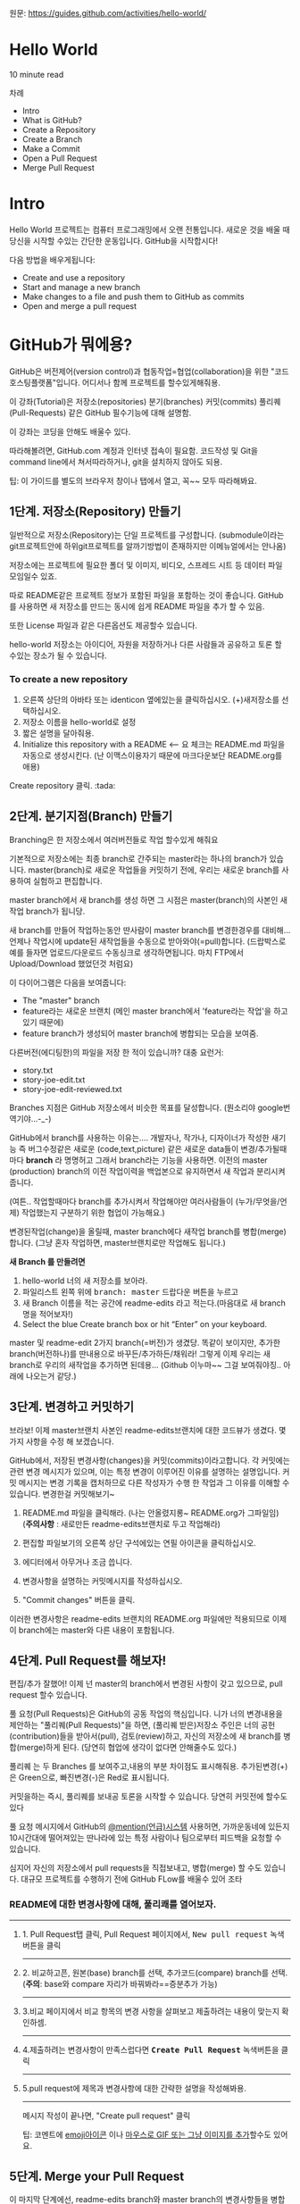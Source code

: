 원문: https://guides.github.com/activities/hello-world/

* Hello World
10 minute read

차례
 + Intro
 + What is GitHub?
 + Create a Repository
 + Create a Branch
 + Make a Commit
 + Open a Pull Request
 + Merge Pull Request

* Intro
# The Hello World project is a time-honored tradition in computer programming.
# It is a simple exercise that gets you started when learning something new.
# Let’s get started with GitHub!
Hello World 프로젝트는 컴퓨터 프로그래밍에서 오랜 전통입니다.
새로운 것을 배울 때 당신을 시작할 수있는 간단한 운동입니다.
GitHub을 시작합시다!

# You’ll learn how to:
다음 방법을 배우게됩니다:
 + Create and use a repository
 + Start and manage a new branch
 + Make changes to a file and push them to GitHub as commits
 + Open and merge a pull request

# What is GitHub?
* *GitHub가 뭐에용?*

# GitHub is a code hosting platform for version control and collaboration.
# It lets you and others work together on projects from anywhere.
GitHub은 버전제어(version control)과 협동작업=협업(collaboration)을 위한 "코드호스팅플랫폼"입니다.
어디서나 함께 프로젝트를 할수있게해줘용.

# This tutorial teaches you GitHub essentials like repositories, branches, commits, and Pull Requests.
# You’ll create your own Hello World repository and learn GitHub’s Pull Request workflow, a popular way to create and review code.
이 강좌(Tutorial)은
저장소(repositories) 분기(branches) 커밋(commits)
풀리퀘(Pull-Requests) 같은 GitHub 필수기능에 대해 설명함.

# No coding necessary
이 강좌는 코딩을 안해도 배울수 있다.

# To complete this tutorial, you need a GitHub.com account and Internet access.
# You don’t need to know how to code, use the command line, or install Git (the version control software GitHub is built on).
따라해볼려면, GitHub.com 계정과 인터넷 접속이 필요함.
코드작성 및 Git을 command line에서 쳐서따라하거나, git을 설치하지 않아도 되용.

    # Tip: Open this guide in a separate browser window (or tab) so
    # you can see it while you complete the steps in the tutorial.
    팁: 이 가이드를 별도의 브라우저 창이나 탭에서 열고, 꼭~~ 모두 따라해봐요.

# ** Step 1. Create a Repository
** 1단계. 저장소(Repository) 만들기
  # A repository is usually used to organize a single project.
  # Repositories can contain folders and files, images, videos, spreadsheets, and data sets – anything your project needs.
  # We recommend including a README, or a file with information about your project.
  # GitHub makes it easy to add one at the same time you create your new repository.
  # It also offers other common options such as a license file.
일반적으로 저장소(Repository)는 단일 프로젝트를
구성합니다. (submodule이라는 git프로젝트안에 하위git프로젝트를
알까기방법이 존재하지만 이메뉴얼에서는 안나옴)

저장소에는 프로젝트에 필요한 폴더 및 이미지, 비디오, 스프레드 시트 등
데이터 파일 모임일수 있죠.

따로 README같은 프로젝트 정보가 포함된 파일을 포함하는 것이 좋습니다.
GitHub를 사용하면 새 저장소를 만드는 동시에 쉽게 README 파일을 추가 할
수 있음.

또한 License 파일과 같은 다른옵션도 제공할수 있습니다.

# Your "hello-world" repository can be a place where you store ideas,
# resources, or even share and discuss things with others.
hello-world 저장소는
아이디어, 자원을 저장하거나 다른 사람들과 공유하고 토론 할 수있는 장소가 될 수 있습니다.

*** To create a new repository

   # 1. In the upper right corner, next to your avatar or identicon,
   # click and then select New repository.
   # 2. Name your repository hello-world.
   # 3. Write a short description.
    1. 오른쪽 상단의 아바타 또는 identicon 옆에있는을 클릭하십시오.
       (+)새저장소를 선택하십시오.
    2. 저장소 이름을 hello-world로 설정
    3. 짧은 설명을 달아줘용.
    4. Initialize this repository with a README <-- 요 체크는 README.md 파일을
       자동으로 생성시킨다.
       (난 이맥스이용자기 때문에 마크다운보단 README.org를 애용)

[[file:./images/create-new-repo.png]]

# Click Create repository. :tada:
Create repository 클릭. :tada:

# ** Step 2. Create a Branch
** 2단계. 분기지점(Branch) 만들기

# Branching is the way to work on different versions of a repository
# at one time.
Branching은 한 저장소에서 여러버전들로 작업 할수있게 해줘요

# By default your repository has one branch named master which is considered to be the definitive branch.
# We use branches to experiment and make edits before committing them to master.
기본적으로 저장소에는 최종 branch로 간주되는 master라는 하나의 branch가 있습니다.
master(branch)로 새로운 작업들을 커밋하기 전에, 우리는 새로운 branch를 사용하여 실험하고 편집합니다.

# When you create a branch off the master branch, you’re making a copy, or snapshot, of master as it was at that point in time.
# If someone else made changes to the master branch while you were working on your branch, you could pull in those updates.
master branch에서 새 branch를 생성 하면 그 시점은 master(branch)의 사본인 새작업 branch가 됩니당.

새 branch를 만들어 작업하는동안 딴사람이 master branch를 변경한경우를 대비해...
언제나 작업시에 update된 새작업들을 수동으로 받아와야(=pull)합니다.
(드랍박스로 예를 들자면 업로드/다운로드 수동싱크로 생각하면됩니다.
마치 FTP에서 Upload/Download 했었던것 처럼요)

# This diagram shows:
이 다이어그램은 다음을 보여줍니다:

 # + The master branch
 # + A new branch called feature (because we’re doing ‘feature work’ on this branch)
 # + The journey that feature takes before it’s merged into master
 + The "master" branch
 + feature라는 새로운 브랜치
   (메인 master branch에서 'feature라는 작업'을 하고있기 때문에)
 + feature branch가 생성되어 master branch에 병합되는 모습을 보여줌.

[[file:./images/branching.png]]

# Have you ever saved different versions of a file? Something like:
다른버전(에디팅한)의 파일을 저장 한 적이 있습니까? 대충 요런거:

 + story.txt
 + story-joe-edit.txt
 + story-joe-edit-reviewed.txt

# Branches accomplish similar goals in GitHub repositories.
Branches 지점은 GitHub 저장소에서 비슷한 목표를 달성합니다. (뭔소리야 google번역기야...-_-)

# Here at GitHub, our developers, writers, and designers use branches for keeping bug fixes and feature work separate from our master-(production)-branch.
# When a change is ready, they merge their branch into master.


GitHub에서 branch를 사용하는 이유는....
개발자나, 작가나, 디자이너가 작성한 새기능 즉 버그수정같은
새로운 (code,text,picture) 같은 새로운 data들이 변경/추가될때마다 *branch* 라 명명허고
그래서 branch라는 기능을 사용하면.
이전의 master (production) branch의 이전 작업이력을 백업본으로 유지하면서 새 작업과 분리시켜줍니다.

(여튼.. 작업할때마다 branch를 추가시켜서 작업해야만
여러사람들이 (누가/무엇을/언제) 작업했는지 구분하기 위한 협업이 가능해요.)

변경된작업(change)을 올릴때, master branch에다 새작업 branch를 병합(merge)합니다.
(그냥 혼자 작업하면, master브랜치로만 작업해도 됩니다.)

# To create a new branch
*새 Branch 를 만들려면*

    # 1. Go to your new repository hello-world.
    # 2. Click the drop down at the top of the file list that says branch: master.
    # 3. Type a branch name, readme-edits, into the new branch text box.
    # 4. Select the blue Create branch box or hit “Enter” on your keyboard.

    1. hello-world 너의 새 저장소를 보아라.
    2. 파일리스트 왼쪽 위에 @@html:<kbd>@@branch: master@@html:</kbd>@@ 드랍다운 버튼을 누르고
    3. 새 Branch 이름을 적는 공간에 readme-edits 라고 적는다.(마음대로 새 branch명을 적어보자!)
    4. Select the blue Create branch box or hit “Enter” on your keyboard.

[[file:./images/readme-edits.gif]]

# Now you have two branches, master and readme-edits.
# They look exactly the same, but not for long!
# Next we’ll add our changes to the new branch.
master 및 readme-edit 2가지 branch(=버전)가 생겼당.
똑같이 보이지만, 추가한 branch(버전하나)를 딴내용으로 바꾸든/추가하든/채워라!
그렇게 이제 우리는 새branch로 우리의 새작업을 추가하면 된데용...
(Github 이누마~~ 그걸 보여줘야징.. 아래에 나오는거 같당.)

# ** Step 3. Make and commit changes
** 3단계. 변경하고 커밋하기

# Bravo! Now, you’re on the code view for your readme-edits branch, which is a copy of master.
# Let’s make some edits.
브라보! 이제 master브랜치 사본인 readme-edits브랜치에 대한 코드뷰가 생겼다.
몇 가지 사항을 수정 해 보겠습니다.

# On GitHub, saved changes are called commits.
# Each commit has an associated commit message, which is a description explaining why a particular change was made.
# Commit messages capture the history of your changes, so other contributors can understand what you’ve done and why.
# Make and commit changes
GitHub에서, 저장된 변경사항(changes)을 커밋(commits)이라고합니다.
각 커밋에는 관련 변경 메시지가 있으며, 이는 특정 변경이 이루어진 이유를 설명하는 설명입니다.
커밋 메시지는 변경 기록을 캡처하므로 다른 작성자가 수행 한 작업과 그 이유를 이해할 수 있습니다.
변경한걸 커밋해보기~

# 2. Click the pencil icon in the upper right corner of the file view to edit.
# 3. In the editor, write a bit about yourself.
# 4. Write a commit message that describes your changes.
# 5. Click Commit changes button.
    1. README.md 파일을 클릭해라. (나는 안올렸지롱~ README.org가 그파일임) (*주의사항* : 새로만든 readme-edits브랜치로 두고 작업해라)

    2. 편집할 파일보기의 오른쪽 상단 구석에있는 연필 아이콘을
       클릭하십시오.
    3. 에디터에서 아무거나 조금 씁니다.
    4. 변경사항을 설명하는 커밋메시지를 작성하십시오.
    5. "Commit changes" 버튼을 클릭.

[[file:./images/commit.png]]

# These changes will be made to just the README file on your readme-edits branch, so now this branch contains content that’s different from master.
이러한 변경사항은 readme-edits 브랜치의 README.org 파일에만 적용되므로 이제 이 branch에는 master와 다른 내용이 포함됩니다.

# ** Step 4. Open a Pull Request
** 4단계. Pull Request를 해보자!

# Nice edits! Now that you have changes in a branch off of master, you can open a pull request.
편집/추가 잘했어! 이제 넌 master의 branch에서 변경된 사항이 갖고 있으므로, pull request 할수 있습니다.

# Pull Requests are the heart of collaboration on GitHub.
# When you open a pull request, you’re proposing your changes and
# requesting that someone review and pull in your contribution and
# merge them into their branch.
# Pull requests show diffs, or differences, of the content from both branches.
# The changes, additions, and subtractions are shown in green and red.

풀 요청(Pull Requests)은 GitHub의 공동 작업의 핵심입니다.
니가 너의 변경내용을 제안하는 "풀리퀘(Pull Requests)"을 하면,
(풀리퀘 받은)저장소 주인은
너의 공헌(contribution)들을 받아서(pull), 검토(review)하고,
자신의 저장소에 새 branch를 병합(merge)하게 된다.
(당연히 협업에 생각이 없다면 안해줄수도 있다.)

풀리퀘 는 두 Branches 를 보여주고,내용의 부분 차이점도 표시해줘용.
추가된변경(+)은 Green으로, 빠진변경(-)은 Red로 표시됩니다.

# As soon as you make a commit,
# you can open a pull request and start a discussion,
# even before the code is finished.
커밋을하는 즉시, 풀리퀘를 보내공 토론을 시작할 수 있습니다.
당연히 커밋전에 할수도 있다

# By using GitHub’s @mention system in your pull request message,
# you can ask for feedback from specific people or teams,
# whether they’re down the hall or 10 time zones away.
풀 요청 메시지에서 GitHub의 [[https://help.github.com/articles/about-writing-and-formatting-on-github/#text-formatting-toolbar][@mention(언급)시스템]] 사용허면,
가까운동네에 있든지 10시간대에 떨어져있는 딴나라에 있는
특정 사람이나 팀으로부터 피드백을 요청할 수 있습니다.

# You can even open pull requests in your own repository and merge them yourself.
# It’s a great way to learn the GitHub Flow before working on larger projects.
# Open a Pull Request for changes to the README
심지어 자신의 저장소에서 pull requests을 직접보내고, 병합(merge) 할 수도 있습니다.
대규모 프로젝트를 수행하기 전에 GitHub FLow를 배울수 있어 조타

# *** Open a Pull Request for changes to the README
*** README에 대한 변경사항에 대해, 풀리쾌를 열어보자.

# **** 1. Click the Pull Request tab, then from the Pull Request page, click the green New pull request button.
-------------------------------------------------------------------------------------------------------------------
**** 1. Pull Request탭 클릭, Pull Request 페이지에서, @@html:<kbd>@@New pull request@@html:</kbd>@@ 녹색 버튼을 클릭
     [[file:./images/pr-tab.gif]]
-------------------------------------------------------------------------------------------------------------------
# **** 2. Select the branch you made, readme-edits, to compare with master (the original). 	branch
**** 2. 비교하고픈, 원본(base) branch를 선택, 추가코드(compare) branch를 선택. (*주의*: base와 compare 자리가 바꿔봐라==증분추가 가능)
     [[file:./images/pick-branch.png]]
-------------------------------------------------------------------------------------------------------------------
# **** 3. Look over your changes in the diffs on the Compare page, make sure they’re what you want to submit. 	diff
**** 3.비교 페이지에서 비교 항목의 변경 사항을 살펴보고 제출하려는 내용이 맞는지 확인하셈.
     [[file:./images/diff.png]]
-------------------------------------------------------------------------------------------------------------------
# **** 4.When you’re satisfied that these are the changes you want to submit, click the big green Create Pull Request button. 	create-pull
**** 4.제출하려는 변경사항이 만족스럽다면 *@@html:<kbd>@@Create Pull Request@@html:</kbd>@@* 녹색버튼을 클릭
     [[file:./images/create-pr.png]]
-------------------------------------------------------------------------------------------------------------------
# **** 5.Give your pull request a title and write a brief description of your changes. 	pr-form
**** 5.pull request에 제목과 변경사항에 대한 간략한 설명을 작성해봐용.
     [[file:./images/pr-form.png]]
-------------------------------------------------------------------------------------------------------------------
# When you’re done with your message, click Create pull request!
메시지 작성이 끝나면, "Create pull request" 클릭

    # Tip: You can use emoji and drag and drop images and gifs onto
    # comments and Pull Requests.
    팁: 코멘트에 [[https://help.github.com/articles/basic-writing-and-formatting-syntax/#using-emoji][emoji아이콘]] 이나 [[https://help.github.com/articles/file-attachments-on-issues-and-pull-requests/][마우스로 GIF 또는 그냥 이미지를 추가]]할수도 있어요.

# ** Step 5. Merge your Pull Request
** 5단계. Merge your Pull Request

# In this final step, it’s time to bring your changes together –
# merging your readme-edits branch into the master branch.

이 마지막 단계에선,
readme-edits branch와 master branch의 변경사항들을
병합(merge)해보는 시간이 드디어~~ 왔습니다.

 # + Click the green Merge pull request button to merge the changes into master.
 # + Click Confirm merge.
 # + Go ahead and delete the branch, since its changes have been incorporated, with the Delete branch button in the purple box.
 + @@html:<kbd>@@Merge pull request@@html:</kbd>@@ 녹색버튼을 클릭하여, 변경사항을 master에 병합합니다.
 + @@html:<kbd>@@Confirm merge@@html:</kbd>@@ 클릭.
 + 변경사항이 통합되었으므로, 보라색 상자의 @@html:<kbd>@@Delete branch@@html:</kbd>@@ 버튼을
   사용하여 방금 이미 merge적용된 branch를 삭제~~
[[file:./images/merge-button.png]]
[[file:./images/delete-button.png]]

*** Celebrate!

여기까지, GitHub에서 프로젝트를 만들고,  풀리퀘까지 배웠다. :tada: :octocat: :zap:

# Here’s what you accomplished in this tutorial:
수행한 작업은 다음과 같습니다:

 # + Created an open source repository
 # + Started and managed a new branch
 # + Changed a file and committed those changes to GitHub
 # + Opened and merged a Pull Request
 + 오픈소스 저장소를 만들었다.
 + 새로운 브랜치를 시작하고 Merge하는 방법을 배웠다.
 + 파일을 변경하고 GitHub에 commit해봤다.
 + Pull Request(풀리퀘)를 열고, Merge해봤다.

# Take a look at your GitHub profile and you’ll see your new [[https://help.github.com/articles/viewing-contributions-on-your-profile/][contribution squares]]!
[[https://github.com/PlumpMath][GitHub 프로필 페이지]]에 가보면, 새로운 [[https://help.github.com/articles/viewing-contributions-on-your-profile/][기여사각형]] 들을 보게 될 것입니다!

# To learn more about the power of Pull Requests, we recommend reading
# the [[https://guides.github.com/introduction/flow/][GitHub Flow Guide]].
Pull Requests의 힘에 대해 더 배우려면, [[https://guides.github.com/introduction/flow/][GitHub Flow Guide]]를 읽는 것이 좋습니다.

# You might also visit GitHub Explore and get involved in an Open Source project. :octocat:
[[https://github.com/explore][GitHub Explore]]를 방문하여 오픈 소스 프로젝트에 참여할 수도 있습니다. :octocat:

    # Tip: Check out our other [[https://guides.github.com/][Guides]], YouTube Channel and On-Demand
    # Training for more on how to get started with GitHub.
    팁 : GitHub을 시작하는 방법에 대한 자세한 내용은 다른 [[https://guides.github.com/][가이드]],
    [[https://www.youtube.com/githubguides][YouTube채널]] 및 [[https://services.github.com/on-demand/][On-Demand]] 교육을 확인하십시오.

Last updated April 7, 2016
